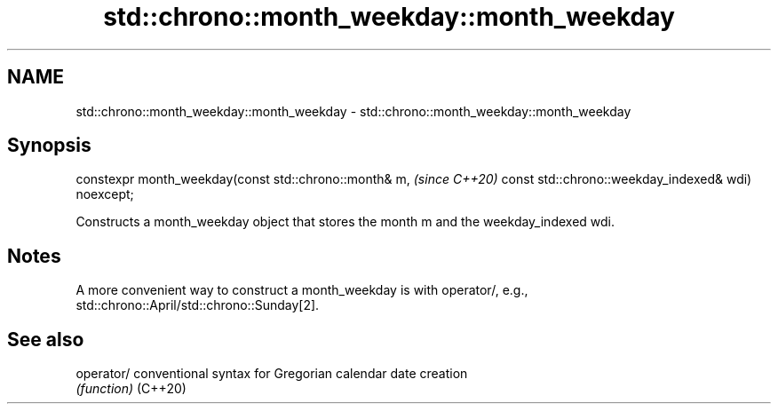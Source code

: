.TH std::chrono::month_weekday::month_weekday 3 "2020.03.24" "http://cppreference.com" "C++ Standard Libary"
.SH NAME
std::chrono::month_weekday::month_weekday \- std::chrono::month_weekday::month_weekday

.SH Synopsis

constexpr month_weekday(const std::chrono::month& m,  \fI(since C++20)\fP
const std::chrono::weekday_indexed& wdi) noexcept;

Constructs a month_weekday object that stores the month m and the weekday_indexed wdi.

.SH Notes

A more convenient way to construct a month_weekday is with operator/, e.g., std::chrono::April/std::chrono::Sunday[2].

.SH See also



operator/ conventional syntax for Gregorian calendar date creation
          \fI(function)\fP
(C++20)




